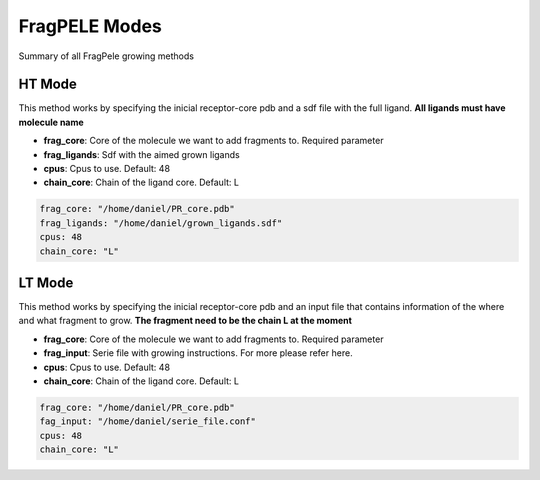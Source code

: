 FragPELE Modes
######################



Summary of all FragPele growing methods



HT Mode
------------------------


This method works by specifying the inicial receptor-core pdb and
a sdf file with the full ligand. **All ligands must have molecule name**


- **frag_core**: Core of the molecule we want to add fragments to. Required parameter

- **frag_ligands**: Sdf with the aimed grown ligands
 
- **cpus**: Cpus to use. Default: 48

- **chain_core**: Chain of the ligand core. Default: L

..  code-block:: yaml

    frag_core: "/home/daniel/PR_core.pdb"
    frag_ligands: "/home/daniel/grown_ligands.sdf"
    cpus: 48
    chain_core: "L"




LT Mode
--------------

This method works by specifying the inicial receptor-core pdb and
an input file that contains information of the where and what fragment to grow.
**The fragment need to be the chain L at the moment**

- **frag_core**: Core of the molecule we want to add fragments to. Required parameter

- **frag_input**: Serie file with growing instructions. For more please refer here.

- **cpus**: Cpus to use. Default: 48

- **chain_core**: Chain of the ligand core. Default: L

..  code-block:: yaml

    frag_core: "/home/daniel/PR_core.pdb"
    fag_input: "/home/daniel/serie_file.conf"
    cpus: 48
    chain_core: "L"
